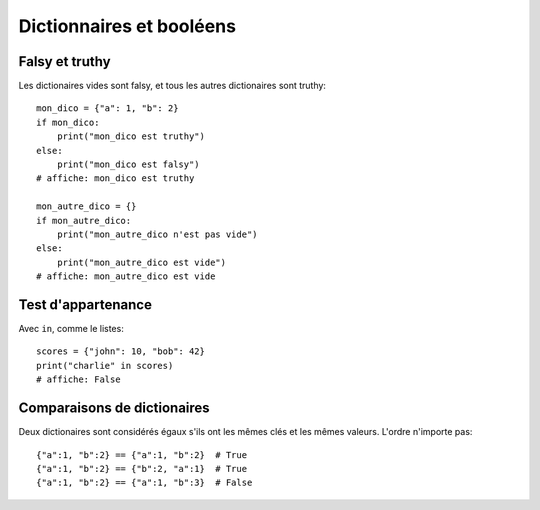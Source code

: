 Dictionnaires et booléens
=========================

Falsy et truthy
----------------

Les dictionaires vides sont falsy, et tous les autres dictionaires sont truthy::

   mon_dico = {"a": 1, "b": 2}
   if mon_dico:
       print("mon_dico est truthy")
   else:
       print("mon_dico est falsy")
   # affiche: mon_dico est truthy

   mon_autre_dico = {}
   if mon_autre_dico:
       print("mon_autre_dico n'est pas vide")
   else:
       print("mon_autre_dico est vide")
   # affiche: mon_autre_dico est vide

Test d'appartenance
---------------------

Avec ``in``, comme le listes::

    scores = {"john": 10, "bob": 42}
    print("charlie" in scores)
    # affiche: False


Comparaisons de dictionaires
-----------------------------

Deux dictionaires sont considérés égaux s'ils ont les mêmes clés
et les mêmes valeurs. L'ordre n'importe pas::

    {"a":1, "b":2} == {"a":1, "b":2}  # True
    {"a":1, "b":2} == {"b":2, "a":1}  # True
    {"a":1, "b":2} == {"a":1, "b":3}  # False

